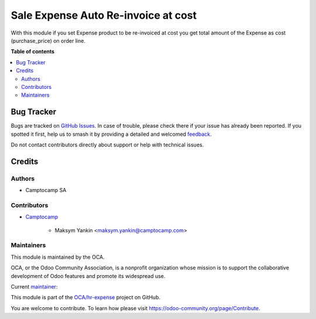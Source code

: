 ====================================
Sale Expense Auto Re-invoice at cost
====================================

.. 
   !!!!!!!!!!!!!!!!!!!!!!!!!!!!!!!!!!!!!!!!!!!!!!!!!!!!
   !! This file is generated by oca-gen-addon-readme !!
   !! changes will be overwritten.                   !!
   !!!!!!!!!!!!!!!!!!!!!!!!!!!!!!!!!!!!!!!!!!!!!!!!!!!!
   !! source digest: sha256:da1ab3a7ab0da8332f635b9096e6e801171f0c1c1e7087c6897f0c71f29f52e2
   !!!!!!!!!!!!!!!!!!!!!!!!!!!!!!!!!!!!!!!!!!!!!!!!!!!!

.. |badge1| image:: https://img.shields.io/badge/maturity-Beta-yellow.png
    :target: https://odoo-community.org/page/development-status
    :alt: Beta
.. |badge2| image:: https://img.shields.io/badge/licence-AGPL--3-blue.png
    :target: http://www.gnu.org/licenses/agpl-3.0-standalone.html
    :alt: License: AGPL-3
.. |badge3| image:: https://img.shields.io/badge/github-OCA%2Fhr--expense-lightgray.png?logo=github
    :target: https://github.com/OCA/hr-expense/tree/15.0/sale_expense_cost_reinvoice
    :alt: OCA/hr-expense
.. |badge4| image:: https://img.shields.io/badge/weblate-Translate%20me-F47D42.png
    :target: https://translation.odoo-community.org/projects/hr-expense-15-0/hr-expense-15-0-sale_expense_cost_reinvoice
    :alt: Translate me on Weblate
.. |badge5| image:: https://img.shields.io/badge/runboat-Try%20me-875A7B.png
    :target: https://runboat.odoo-community.org/builds?repo=OCA/hr-expense&target_branch=15.0
    :alt: Try me on Runboat

|badge1| |badge2| |badge3| |badge4| |badge5|

With this module if you set Expense product to be re-invoiced at cost you get total amount of the Expense as cost (purchase_price) on order line.

**Table of contents**

.. contents::
   :local:

Bug Tracker
===========

Bugs are tracked on `GitHub Issues <https://github.com/OCA/hr-expense/issues>`_.
In case of trouble, please check there if your issue has already been reported.
If you spotted it first, help us to smash it by providing a detailed and welcomed
`feedback <https://github.com/OCA/hr-expense/issues/new?body=module:%20sale_expense_cost_reinvoice%0Aversion:%2015.0%0A%0A**Steps%20to%20reproduce**%0A-%20...%0A%0A**Current%20behavior**%0A%0A**Expected%20behavior**>`_.

Do not contact contributors directly about support or help with technical issues.

Credits
=======

Authors
~~~~~~~

* Camptocamp SA

Contributors
~~~~~~~~~~~~

* `Camptocamp <https://www.camptocamp.com>`_

    * Maksym Yankin <maksym.yankin@camptocamp.com>

Maintainers
~~~~~~~~~~~

This module is maintained by the OCA.

.. image:: https://odoo-community.org/logo.png
   :alt: Odoo Community Association
   :target: https://odoo-community.org

OCA, or the Odoo Community Association, is a nonprofit organization whose
mission is to support the collaborative development of Odoo features and
promote its widespread use.

.. |maintainer-yankinmax| image:: https://github.com/yankinmax.png?size=40px
    :target: https://github.com/yankinmax
    :alt: yankinmax

Current `maintainer <https://odoo-community.org/page/maintainer-role>`__:

|maintainer-yankinmax| 

This module is part of the `OCA/hr-expense <https://github.com/OCA/hr-expense/tree/15.0/sale_expense_cost_reinvoice>`_ project on GitHub.

You are welcome to contribute. To learn how please visit https://odoo-community.org/page/Contribute.
